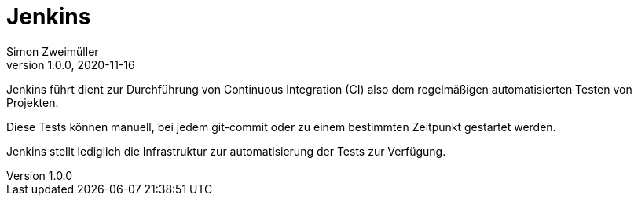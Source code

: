 = Jenkins
Simon Zweimüller
1.0.0, 2020-11-16

Jenkins führt dient zur Durchführung von Continuous Integration (CI) also dem regelmäßigen automatisierten Testen von Projekten.

Diese Tests können manuell, bei jedem git-commit oder zu einem bestimmten Zeitpunkt gestartet werden.

Jenkins stellt lediglich die Infrastruktur zur automatisierung der Tests zur Verfügung.